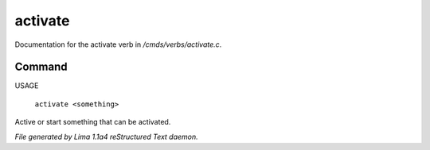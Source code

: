activate
*********

Documentation for the activate verb in */cmds/verbs/activate.c*.

Command
=======

USAGE

 |  ``activate <something>``

Active or start something that can be activated.

.. TAGS: RST



*File generated by Lima 1.1a4 reStructured Text daemon.*
